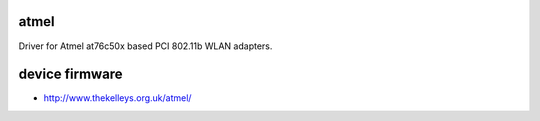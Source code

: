 atmel
-----

Driver for Atmel at76c50x based PCI 802.11b WLAN adapters.

device firmware
---------------

-  http://www.thekelleys.org.uk/atmel/
